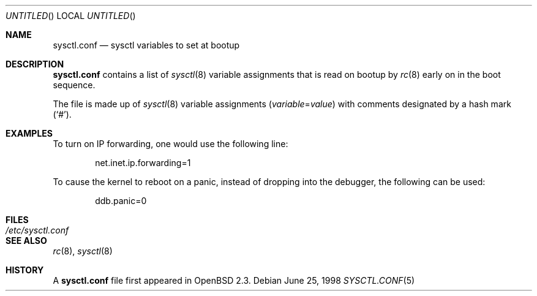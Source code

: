 .\" $OpenBSD: sysctl.conf.5,v 1.3 1998/11/26 04:25:59 aaron Exp $
.\"
.\" Copyright (c) 1998 Todd C. Miller <Todd.Miller@courtesan.com>
.\" All rights reserved.
.\"
.\" Redistribution and use in source and binary forms, with or without
.\" modification, are permitted provided that the following conditions
.\" are met:
.\" 1. Redistributions of source code must retain the above copyright
.\"    notice, this list of conditions and the following disclaimer.
.\" 2. Redistributions in binary form must reproduce the above copyright
.\"    notice, this list of conditions and the following disclaimer in the
.\"    documentation and/or other materials provided with the distribution.
.\" 3. The name of the author may not be used to endorse or promote products
.\"    derived from this software without specific prior written permission.
.\"
.\" THIS SOFTWARE IS PROVIDED ``AS IS'' AND ANY EXPRESS OR IMPLIED WARRANTIES,
.\" INCLUDING, BUT NOT LIMITED TO, THE IMPLIED WARRANTIES OF MERCHANTABILITY
.\" AND FITNESS FOR A PARTICULAR PURPOSE ARE DISCLAIMED.  IN NO EVENT SHALL
.\" THE AUTHOR BE LIABLE FOR ANY DIRECT, INDIRECT, INCIDENTAL, SPECIAL,
.\" EXEMPLARY, OR CONSEQUENTIAL DAMAGES (INCLUDING, BUT NOT LIMITED TO,
.\" PROCUREMENT OF SUBSTITUTE GOODS OR SERVICES; LOSS OF USE, DATA, OR PROFITS;
.\" OR BUSINESS INTERRUPTION) HOWEVER CAUSED AND ON ANY THEORY OF LIABILITY,
.\" WHETHER IN CONTRACT, STRICT LIABILITY, OR TORT (INCLUDING NEGLIGENCE OR
.\" OTHERWISE) ARISING IN ANY WAY OUT OF THE USE OF THIS SOFTWARE, EVEN IF
.\" ADVISED OF THE POSSIBILITY OF SUCH DAMAGE.
.\"
.Dd June 25, 1998
.Os
.Dt SYSCTL.CONF 5
.Sh NAME
.Nm sysctl.conf
.Nd sysctl variables to set at bootup
.Sh DESCRIPTION
.Nm
contains a list of
.Xr sysctl 8
variable assignments that is read on bootup by
.Xr rc 8
early on in the boot sequence.
.Pp
The file is made up of
.Xr sysctl 8
variable assignments
.Pq Ar variable Ns No = Ns Ar value
with comments designated by a hash mark
.Pq Sq # .
.Sh EXAMPLES
To turn on IP forwarding, one would use the following line:
.Bd -literal -offset indent
net.inet.ip.forwarding=1
.Ed
.Pp
To cause the kernel to reboot on a panic, instead of dropping into
the debugger, the following can be used:
.Bd -literal -offset indent
ddb.panic=0
.Ed
.Sh FILES
.Bl -tag -width /etc/sysctl.conf -compact
.It Pa /etc/sysctl.conf
.El
.Sh SEE ALSO
.Xr rc 8 ,
.Xr sysctl 8
.Sh HISTORY
A
.Nm
file first appeared in
.Ox 2.3 .
